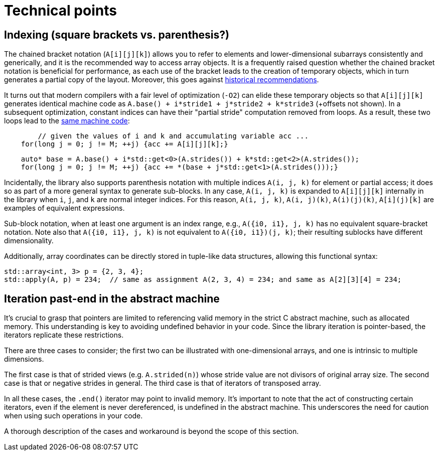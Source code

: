 [#technical]

= Technical points

:idprefix: technical_

## Indexing (square brackets vs. parenthesis?)

The chained bracket notation (`A[i][j][k]`) allows you to refer to elements and lower-dimensional subarrays consistently and generically, and it is the recommended way to access array objects.
It is a frequently raised question whether the chained bracket notation is beneficial for performance, as each use of the bracket leads to the creation of temporary objects, which in turn generates a partial copy of the layout.
Moreover, this goes against link:https://isocpp.org/wiki/faq/operator-overloading#matrix-subscript-op[historical recommendations].

It turns out that modern compilers with a fair level of optimization (`-O2`) can elide these temporary objects so that `A[i][j][k]` generates identical machine code as `A.base() + i*stride1 + j*stride2 + k*stride3` (+offsets not shown).
In a subsequent optimization, constant indices can have their "partial stride" computation removed from loops. 
As a result, these two loops lead to the link:https://godbolt.org/z/ncqrjnMvo[same machine code]:

```cpp
	// given the values of i and k and accumulating variable acc ...
    for(long j = 0; j != M; ++j) {acc += A[i][j][k];}
```
```cpp
    auto* base = A.base() + i*std::get<0>(A.strides()) + k*std::get<2>(A.strides());
    for(long j = 0; j != M; ++j) {acc += *(base + j*std::get<1>(A.strides()));}
```

Incidentally, the library also supports parenthesis notation with multiple indices `A(i, j, k)` for element or partial access;
it does so as part of a more general syntax to generate sub-blocks.
In any case, `A(i, j, k)` is expanded to `A[i][j][k]` internally in the library when `i`, `j`, and `k` are normal integer indices.
For this reason, `A(i, j, k)`, `A(i, j)(k)`, `A(i)(j)(k)`, `A[i](j)[k]` are examples of equivalent expressions.

Sub-block notation, when at least one argument is an index range, e.g., `A({i0, i1}, j, k)` has no equivalent square-bracket notation.
Note also that `A({i0, i1}, j, k)` is not equivalent to `A({i0, i1})(j, k)`; their resulting sublocks have different dimensionality.

Additionally, array coordinates can be directly stored in tuple-like data structures, allowing this functional syntax:

```cpp
std::array<int, 3> p = {2, 3, 4};
std::apply(A, p) = 234;  // same as assignment A(2, 3, 4) = 234; and same as A[2][3][4] = 234;
```

## Iteration past-end in the abstract machine

It's crucial to grasp that pointers are limited to referencing valid memory in the strict C abstract machine, such as allocated memory.
This understanding is key to avoiding undefined behavior in your code.
Since the library iteration is pointer-based, the iterators replicate these restrictions.

There are three cases to consider; the first two can be illustrated with one-dimensional arrays, and one is intrinsic to multiple dimensions.

The first case is that of strided views (e.g. `A.strided(n)`) whose stride value are not divisors of original array size.
The second case is that or negative strides in general.
The third case is that of iterators of transposed array.

In all these cases, the `.end()` iterator may point to invalid memory. 
It's important to note that the act of constructing certain iterators, even if the element is never dereferenced, is undefined in the abstract machine.
This underscores the need for caution when using such operations in your code.

A thorough description of the cases and workaround is beyond the scope of this section.

